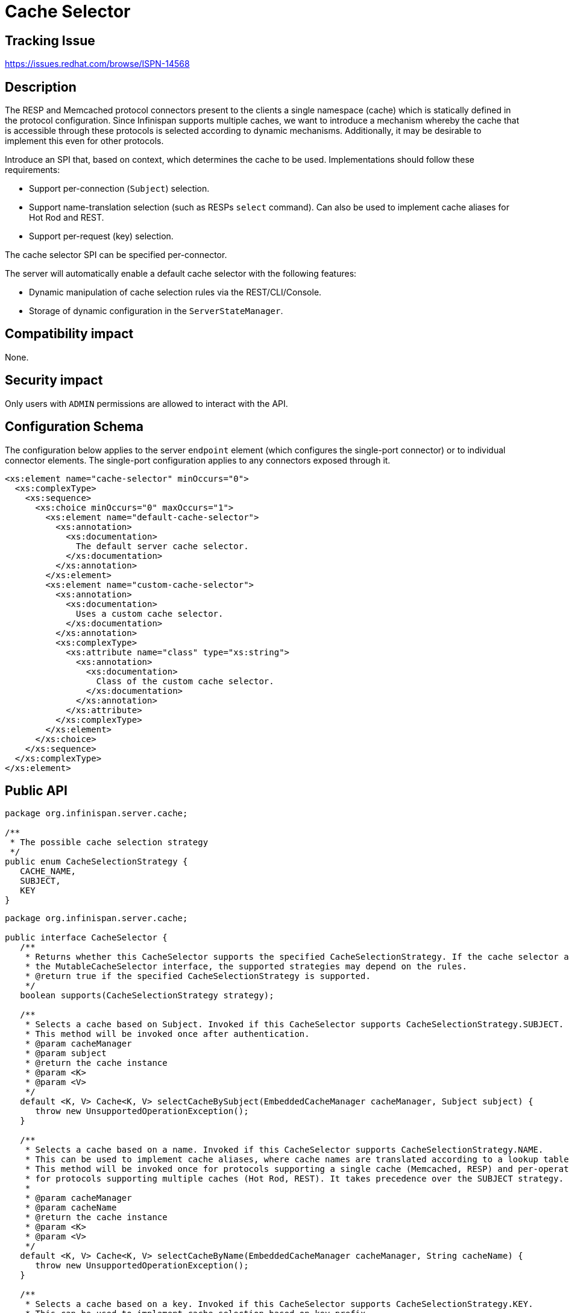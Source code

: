 = Cache Selector

== Tracking Issue

https://issues.redhat.com/browse/ISPN-14568

== Description

The RESP and Memcached protocol connectors present to the clients a single namespace (cache) which is statically defined in the protocol configuration.
Since Infinispan supports multiple caches, we want to introduce a mechanism whereby the cache that is accessible through these protocols is selected according to dynamic mechanisms.
Additionally, it may be desirable to implement this even for other protocols.

Introduce an SPI that, based on context, which determines the cache to be used. Implementations should follow these requirements:

* Support per-connection (`Subject`) selection.
* Support name-translation selection (such as RESPs `select` command). Can also be used to implement cache aliases for Hot Rod and REST.
* Support per-request (key) selection.

The cache selector SPI can be specified per-connector.

The server will automatically enable a default cache selector with the following features:

* Dynamic manipulation of cache selection rules via the REST/CLI/Console.
* Storage of dynamic configuration in the `ServerStateManager`.

== Compatibility impact

None.

== Security impact

Only users with `ADMIN` permissions are allowed to interact with the API.

== Configuration Schema

The configuration below applies to the server `endpoint` element (which configures the single-port connector) or to individual connector elements.
The single-port configuration applies to any connectors exposed through it.

[source,xml]
----
<xs:element name="cache-selector" minOccurs="0">
  <xs:complexType>
    <xs:sequence>
      <xs:choice minOccurs="0" maxOccurs="1">
        <xs:element name="default-cache-selector">
          <xs:annotation>
            <xs:documentation>
              The default server cache selector.
            </xs:documentation>
          </xs:annotation>
        </xs:element>
        <xs:element name="custom-cache-selector">
          <xs:annotation>
            <xs:documentation>
              Uses a custom cache selector.
            </xs:documentation>
          </xs:annotation>
          <xs:complexType>
            <xs:attribute name="class" type="xs:string">
              <xs:annotation>
                <xs:documentation>
                  Class of the custom cache selector.
                </xs:documentation>
              </xs:annotation>
            </xs:attribute>
          </xs:complexType>
        </xs:element>
      </xs:choice>
    </xs:sequence>
  </xs:complexType>
</xs:element>
----


== Public API

[source,java]
----
package org.infinispan.server.cache;

/**
 * The possible cache selection strategy
 */
public enum CacheSelectionStrategy {
   CACHE_NAME,
   SUBJECT,
   KEY
}
----

[source,java]
----
package org.infinispan.server.cache;

public interface CacheSelector {
   /**
    * Returns whether this CacheSelector supports the specified CacheSelectionStrategy. If the cache selector also implements
    * the MutableCacheSelector interface, the supported strategies may depend on the rules.
    * @return true if the specified CacheSelectionStrategy is supported.
    */
   boolean supports(CacheSelectionStrategy strategy);

   /**
    * Selects a cache based on Subject. Invoked if this CacheSelector supports CacheSelectionStrategy.SUBJECT.
    * This method will be invoked once after authentication.
    * @param cacheManager
    * @param subject
    * @return the cache instance
    * @param <K>
    * @param <V>
    */
   default <K, V> Cache<K, V> selectCacheBySubject(EmbeddedCacheManager cacheManager, Subject subject) {
      throw new UnsupportedOperationException();
   }

   /**
    * Selects a cache based on a name. Invoked if this CacheSelector supports CacheSelectionStrategy.NAME.
    * This can be used to implement cache aliases, where cache names are translated according to a lookup table.
    * This method will be invoked once for protocols supporting a single cache (Memcached, RESP) and per-operation
    * for protocols supporting multiple caches (Hot Rod, REST). It takes precedence over the SUBJECT strategy.
    *
    * @param cacheManager
    * @param cacheName
    * @return the cache instance
    * @param <K>
    * @param <V>
    */
   default <K, V> Cache<K, V> selectCacheByName(EmbeddedCacheManager cacheManager, String cacheName) {
      throw new UnsupportedOperationException();
   }

   /**
    * Selects a cache based on a key. Invoked if this CacheSelector supports CacheSelectionStrategy.KEY.
    * This can be used to implement cache selection based on key prefix.
    * This method will be invoked once per operation. It takes precedence over the SUBJECT and CACHE strategies.
    *
    * @param cacheManager
    * @param key
    * @return the cache instance
    * @param <K>
    * @param <V>
    */
   default <K, V> Cache<K, V> selectCacheByKey(EmbeddedCacheManager cacheManager, K key) {
      throw new UnsupportedOperationException();
   }
}
----

[source,java]
----
package org.infinispan.server.cache;

public class CacheSelectionRule  {
   /**
    * The name of this rule. It must be unique for the server.
    */
   String name();

   /**
    * The selection strategy implemented by this rule
    */
   CacheSelectionStrategy strategy();

   /**
    * Translates a "context" into a cache name according to the implemented strategy. Context depends on the strategy:
    * <ul>
    * <li><strong>CACHE</strong> context will be the name of the requested cache.</li>
    * <li><strong>SUBJECT</strong> context will be a semicolon-separated list of the Subject's principals.</li>
    * <li><strong>KEY</strong> context will be a string representation of the requested key.</li>
    *
    * </ul>
    * @param context
    * @return
    */
   String select(String context);
}
----

[source,java]
----
package org.infinispan.server;

/**
 * The interface already exists. The following are method additions
 */
public interface ServerStateManager {
   /**
    * Sets the CacheSelectionRules for the named connector
    * Required permissions: <tt>ADMIN</tt>
    */
   CompletionStage<Void> setCacheSelectionRules(String connectorName, Collection<CacheSelectionRule> rules);

   /**
    * Returns a collection of all CacheSelectionRules associated with the named connector
    * Required permissions: <tt>ADMIN</tt>
    */
   CompletionStage<Collection<CacheSelectionRule>> getCacheSelectionRules(String connectorName);
}
----

== Default Cache Selection Strategy

Out-of-the-box, the server would enable a default cache selection strategy which stores rules in the clustered state.
A rule is a structured string defined as `strategy|mapping|condition|name`.

* `strategy` is one of: `subject`, `cache`, `key`
* `mapping` is one of: `eq`, `prefix`, `regex`. These are implemented as `BiFunctions` which take as arguments the `condition` and the context
* `condition` is the argument to the `mapping`
* `name` is the name of the cache to be selected

Examples:

* `subject|regex|.\*user.*|cache1` if one of the Subject's principal matches the `.\*user.*` regex, select the `cache1` cache
* `cache|eq|1|cache2` if the requested cache name is `1`, select the `cache2` cache
* `key|prefix|a|cache3` if the key starts with `a`, select the `cache3` cache

== Deprecations

None.

== Hot Rod API

N/A

== REST API

[source,json]
----
{
    "components": {
        "schemas": {
            "cache-selector-rule": {
                "type": "object",
                "properties": {
                    "strategy": {
                        "type": "string",
                        "enum": [
                            "subject",
                            "cache",
                            "key"
                        ]
                    },
                    "mapping": {
                        "type": "string",
                        "enum": [
                            "eq",
                            "prefix",
                            "regex"
                        ]
                    },
                    "condition": {
                        "type": "string"
                    },
                    "name": {
                        "type": "string"
                    }
                },
                "required": [
                    "strategy",
                    "mapping",
                    "condition",
                    "name"
                ]
            }
        }
    },
    "paths": {
        "/v2/server/connectors/{connector}/cache-selector-rules": {
            "get": {
                "description": "Returns all cache selector rules for the connector",
                "responses": {
                    "200": {
                        "description": "A list of cache selector rules.",
                        "content": {
                            "application/json": {
                                "schema": {
                                    "type": "array",
                                    "items": {
                                        "$ref": "#/components/schemas/cache-selector-rule"
                                    }
                                }
                            }
                        }
                    },
                    "404": {
                        "description": "Connector not found"
                    }
                }
            },
            "post": {
                "description": "Sets/replaces cache selector rules for the connector",
                "requestBody": {
                    "description": "",
                    "content": {
                        "application/json": {
                            "schema": {
                                "type": "array",
                                "items": {
                                    "$ref": "#/components/schemas/cache-selector-rule"
                                }
                            }
                        }
                    }
                },
                "responses": {
                    "204": {
                        "description": "The new cache selector rules have been applied."
                    },
                    "404": {
                        "description": "Connector not found"
                    }
                }
            },
            "delete": {
                "description": "Remves cache selector rules for the connector",
                "responses": {
                    "204": {
                        "description": "The cache selector rules were deleted"
                    },
                    "404": {
                        "description": "Connector not found"
                    }
                }
            }
        }
    }
}
----


== CLI

* `*server connector cache-selector-rules ls* connector-name` +
Gets cache selector rules for the connector
* `*server connector cache-selector-rules set* connector-name --rules='strategy|mapping|condition|name',...` +
Sets/replaces cache selector rules for the connector
* `*server connector cache-selector-rules clear* connector-name` +
Removes cache selector rules for the connector

== Console

The console should provide a "Cache selector" view, with the ability to modify the selector rules.

== Operator

This feature has no impact on the operator, aside from allowing custom configuration. The default configuration should suffice for most use-cases.

